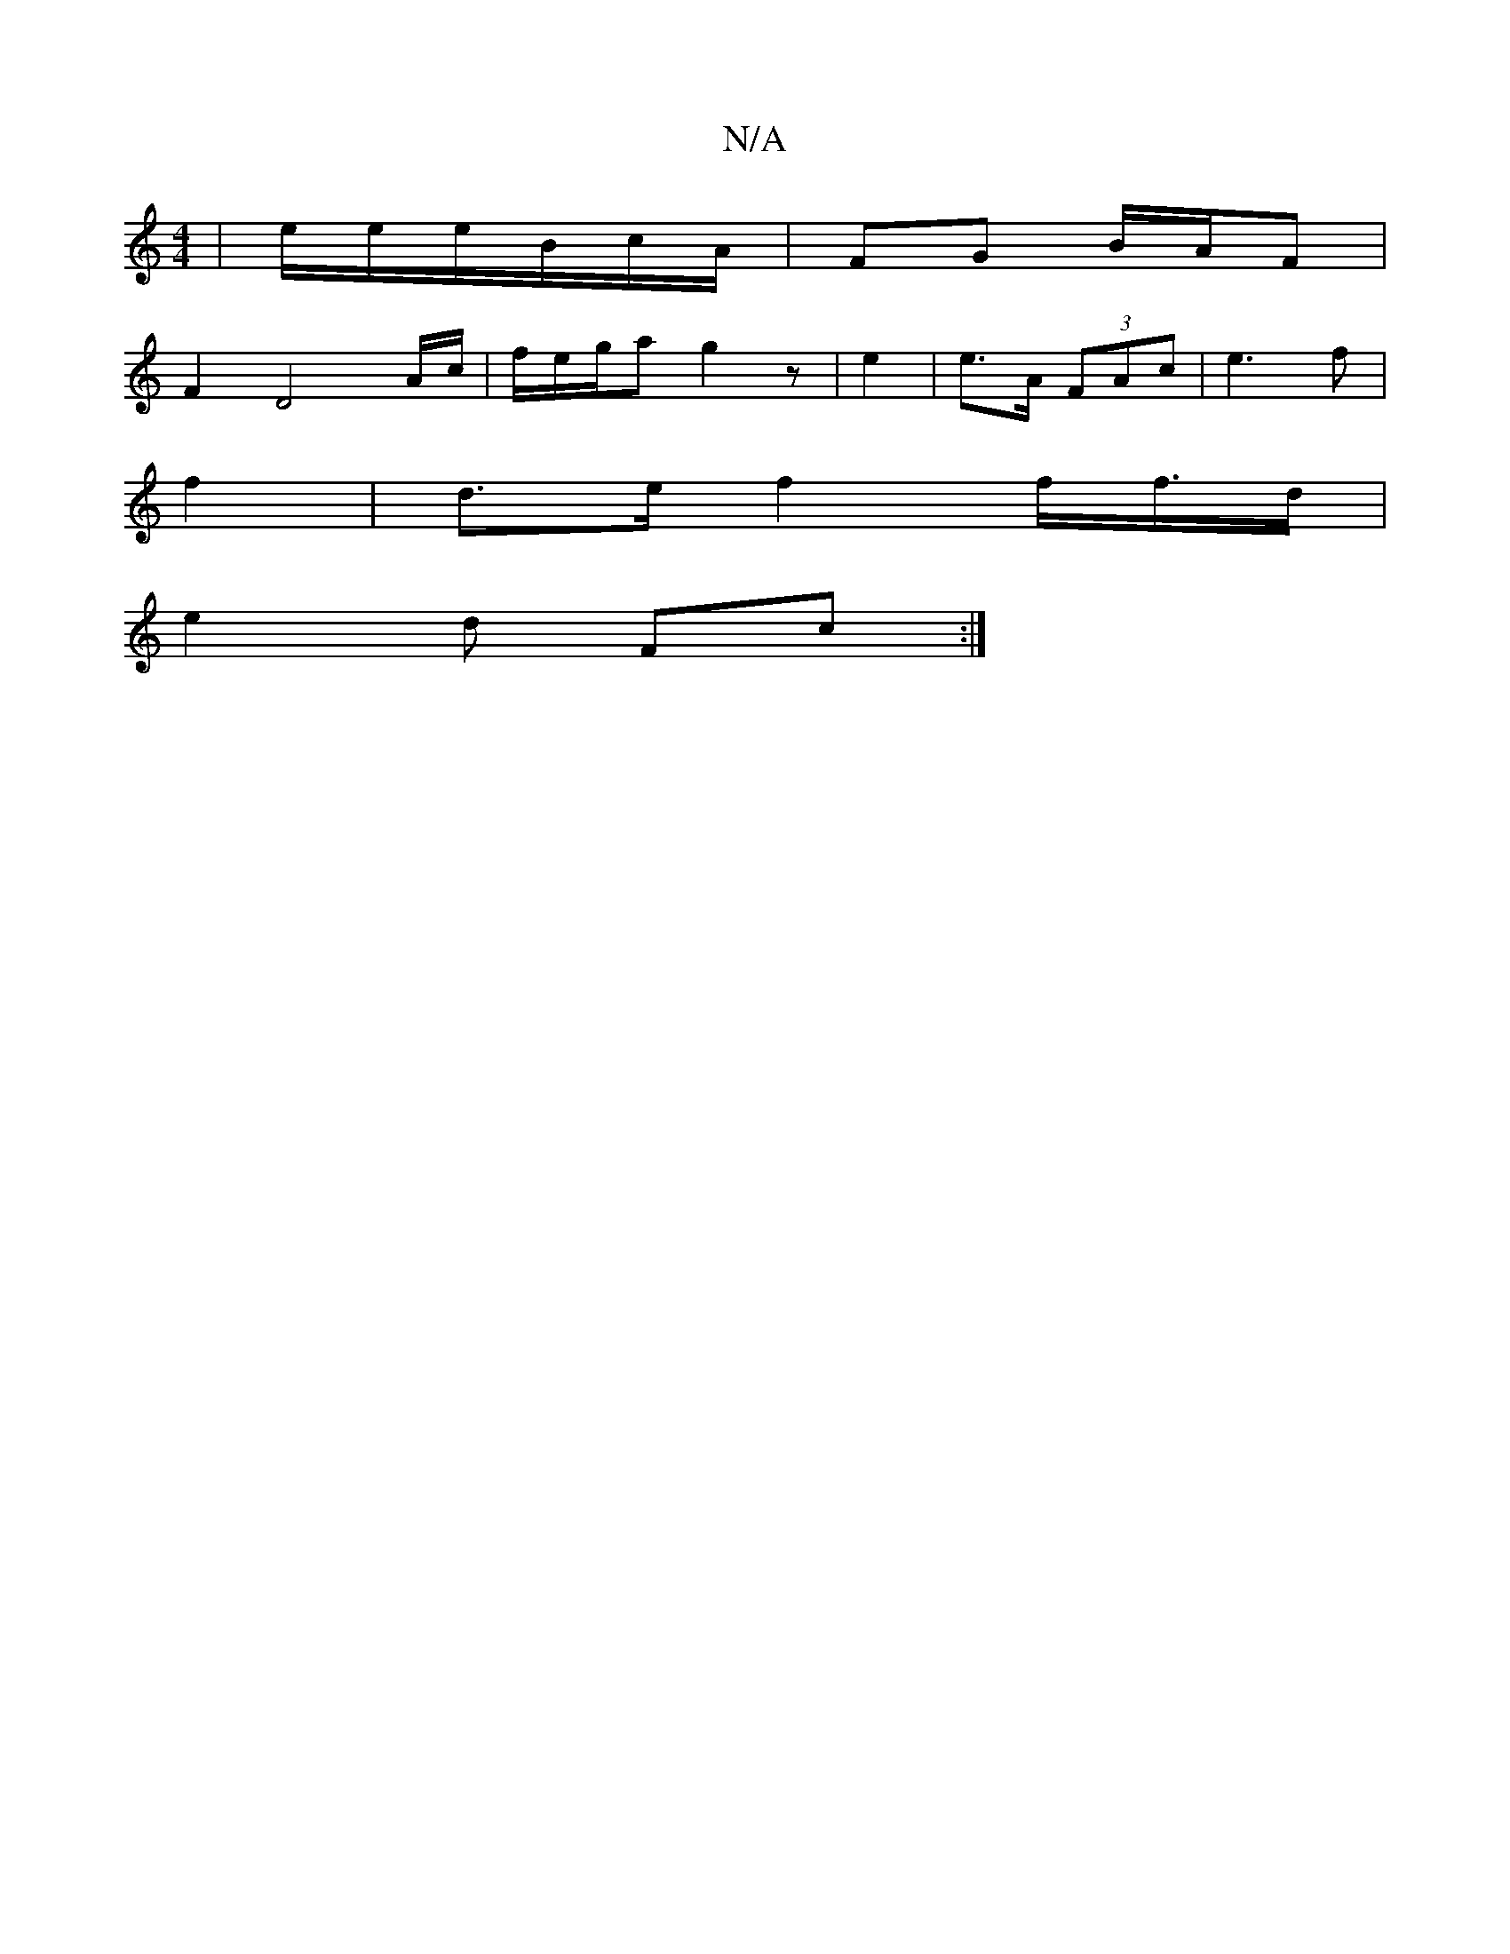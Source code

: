 X:1
T:N/A
M:4/4
R:N/A
K:Cmajor
| e/e/e/B/c/2A/2 | FG B/A/F |
F2 D4 A/c/ | f/e/g/a g2 z | e2 | e>A (3FAc | e3 f|
f2 | d>e f2 f/f/>d | 
e2 d Fc:|

Af agg|abg a ae | d^c Bcd | eA A/B/ c/e/b/a/z|a/ e/f/e/e/ | f2 d eagg|fab>a | g/f/e/>e
